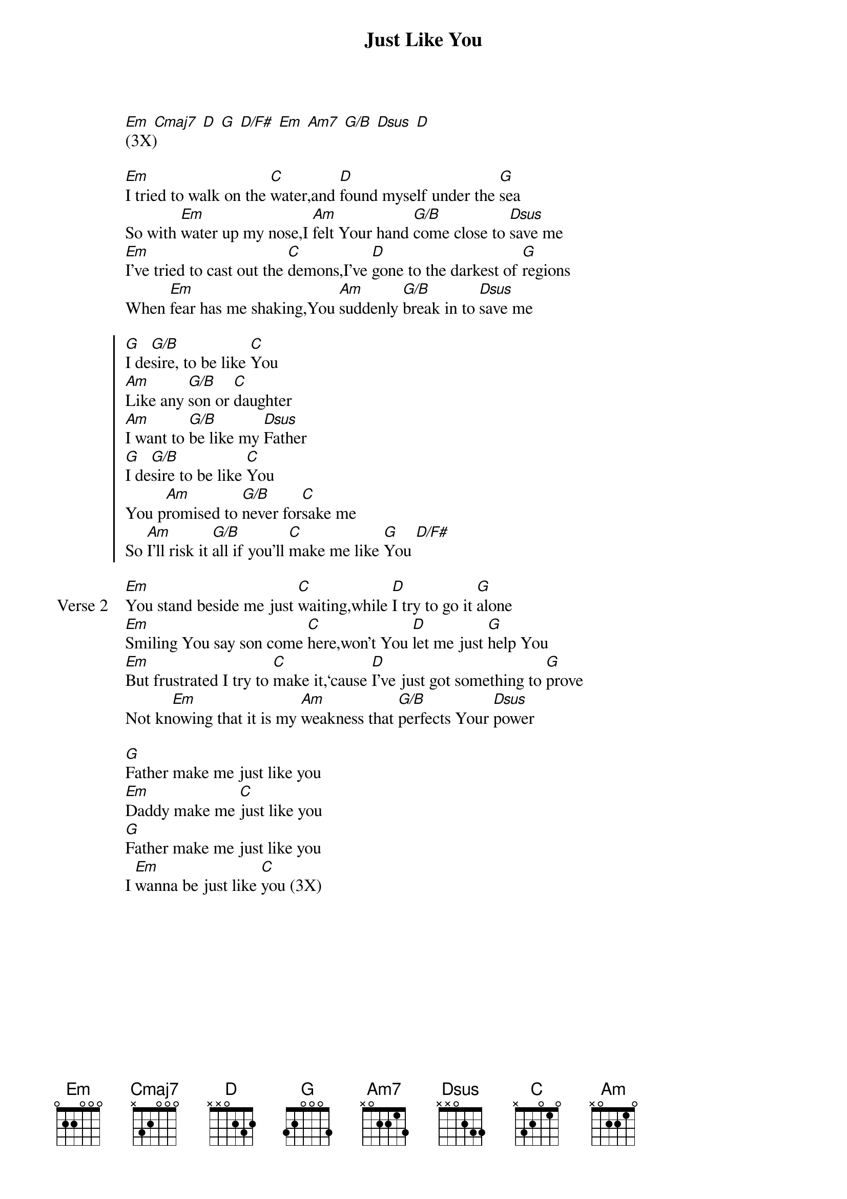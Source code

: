 {title: Just Like You}
{artist: Jason Upton}
{key: Em}

{start_of_verse}
[Em] [Cmaj7] [D] [G] [D/F#] [Em] [Am7] [G/B] [Dsus] [D]
(3X)
{end_of_verse}

{start_of_verse}
[Em]I tried to walk on the [C]water,and [D]found myself under the [G]sea
So with [Em]water up my nose,I [Am]felt Your hand [G/B]come close to [Dsus]save me
[Em]I’ve tried to cast out the [C]demons,I’ve [D]gone to the darkest of [G]regions
When [Em]fear has me shaking,You [Am]suddenly [G/B]break in to [Dsus]save me
{end_of_verse}

{start_of_chorus}
[G]I de[G/B]sire, to be like [C]You
[Am]Like any [G/B]son or [C]daughter
[Am]I want to [G/B]be like my [Dsus]Father
[G]I de[G/B]sire to be like [C]You
You p[Am]romised to [G/B]never for[C]sake me
So [Am]I’ll risk it [G/B]all if you’ll [C]make me like [G]You [D/F#]
{end_of_chorus}

{start_of_verse: Verse 2}
[Em]You stand beside me just [C]waiting,while [D]I try to go it [G]alone
[Em]Smiling You say son come [C]here,won’t You [D]let me just [G]help You
[Em]But frustrated I try to [C]make it,‘cause [D]I’ve just got something to [G]prove
Not kn[Em]owing that it is my [Am]weakness that [G/B]perfects Your [Dsus]power
{end_of_verse}

{start_of_bridge}
[G]Father make me just like you
[Em]Daddy make me [C]just like you
[G]Father make me just like you
I [Em]wanna be just like [C]you (3X)
{end_of_bridge}
